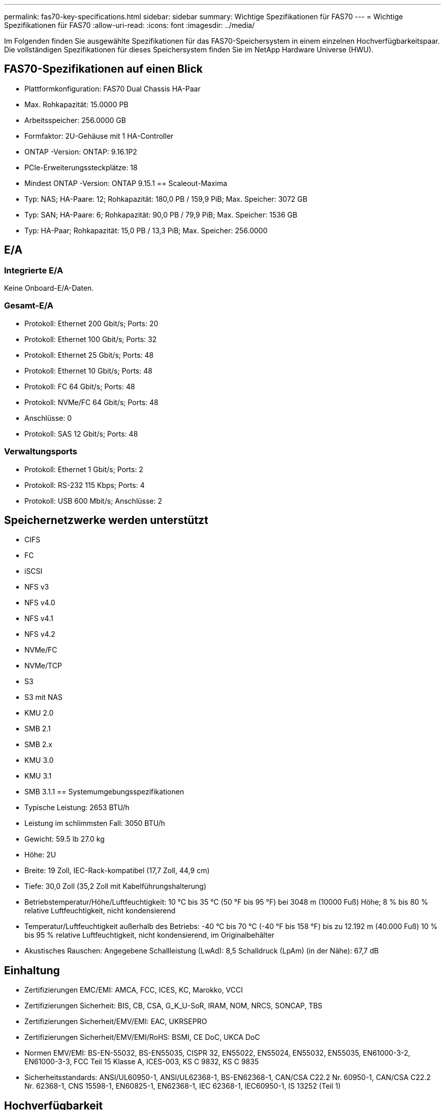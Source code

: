 ---
permalink: fas70-key-specifications.html 
sidebar: sidebar 
summary: Wichtige Spezifikationen für FAS70 
---
= Wichtige Spezifikationen für FAS70
:allow-uri-read: 
:icons: font
:imagesdir: ../media/


[role="lead"]
Im Folgenden finden Sie ausgewählte Spezifikationen für das FAS70-Speichersystem in einem einzelnen Hochverfügbarkeitspaar.  Die vollständigen Spezifikationen für dieses Speichersystem finden Sie im NetApp Hardware Universe (HWU).



== FAS70-Spezifikationen auf einen Blick

* Plattformkonfiguration: FAS70 Dual Chassis HA-Paar
* Max. Rohkapazität: 15.0000 PB
* Arbeitsspeicher: 256.0000 GB
* Formfaktor: 2U-Gehäuse mit 1 HA-Controller
* ONTAP -Version: ONTAP: 9.16.1P2
* PCIe-Erweiterungssteckplätze: 18
* Mindest ONTAP -Version: ONTAP 9.15.1 == Scaleout-Maxima
* Typ: NAS; HA-Paare: 12; Rohkapazität: 180,0 PB / 159,9 PiB; Max. Speicher: 3072 GB
* Typ: SAN; HA-Paare: 6; Rohkapazität: 90,0 PB / 79,9 PiB; Max. Speicher: 1536 GB
* Typ: HA-Paar; Rohkapazität: 15,0 PB / 13,3 PiB; Max. Speicher: 256.0000




== E/A



=== Integrierte E/A

Keine Onboard-E/A-Daten.



=== Gesamt-E/A

* Protokoll: Ethernet 200 Gbit/s; Ports: 20
* Protokoll: Ethernet 100 Gbit/s; Ports: 32
* Protokoll: Ethernet 25 Gbit/s; Ports: 48
* Protokoll: Ethernet 10 Gbit/s; Ports: 48
* Protokoll: FC 64 Gbit/s; Ports: 48
* Protokoll: NVMe/FC 64 Gbit/s; Ports: 48
* Anschlüsse: 0
* Protokoll: SAS 12 Gbit/s; Ports: 48




=== Verwaltungsports

* Protokoll: Ethernet 1 Gbit/s; Ports: 2
* Protokoll: RS-232 115 Kbps; Ports: 4
* Protokoll: USB 600 Mbit/s; Anschlüsse: 2




== Speichernetzwerke werden unterstützt

* CIFS
* FC
* iSCSI
* NFS v3
* NFS v4.0
* NFS v4.1
* NFS v4.2
* NVMe/FC
* NVMe/TCP
* S3
* S3 mit NAS
* KMU 2.0
* SMB 2.1
* SMB 2.x
* KMU 3.0
* KMU 3.1
* SMB 3.1.1 == Systemumgebungsspezifikationen
* Typische Leistung: 2653 BTU/h
* Leistung im schlimmsten Fall: 3050 BTU/h
* Gewicht: 59.5 lb 27.0 kg
* Höhe: 2U
* Breite: 19 Zoll, IEC-Rack-kompatibel (17,7 Zoll, 44,9 cm)
* Tiefe: 30,0 Zoll (35,2 Zoll mit Kabelführungshalterung)
* Betriebstemperatur/Höhe/Luftfeuchtigkeit: 10 °C bis 35 °C (50 °F bis 95 °F) bei 3048 m (10000 Fuß) Höhe; 8 % bis 80 % relative Luftfeuchtigkeit, nicht kondensierend
* Temperatur/Luftfeuchtigkeit außerhalb des Betriebs: -40 °C bis 70 °C (-40 °F bis 158 °F) bis zu 12.192 m (40.000 Fuß) 10 % bis 95 % relative Luftfeuchtigkeit, nicht kondensierend, im Originalbehälter
* Akustisches Rauschen: Angegebene Schallleistung (LwAd): 8,5 Schalldruck (LpAm) (in der Nähe): 67,7 dB




== Einhaltung

* Zertifizierungen EMC/EMI: AMCA, FCC, ICES, KC, Marokko, VCCI
* Zertifizierungen Sicherheit: BIS, CB, CSA, G_K_U-SoR, IRAM, NOM, NRCS, SONCAP, TBS
* Zertifizierungen Sicherheit/EMV/EMI: EAC, UKRSEPRO
* Zertifizierungen Sicherheit/EMV/EMI/RoHS: BSMI, CE DoC, UKCA DoC
* Normen EMV/EMI: BS-EN-55032, BS-EN55035, CISPR 32, EN55022, EN55024, EN55032, EN55035, EN61000-3-2, EN61000-3-3, FCC Teil 15 Klasse A, ICES-003, KS C 9832, KS C 9835
* Sicherheitsstandards: ANSI/UL60950-1, ANSI/UL62368-1, BS-EN62368-1, CAN/CSA C22.2 Nr. 60950-1, CAN/CSA C22.2 Nr. 62368-1, CNS 15598-1, EN60825-1, EN62368-1, IEC 62368-1, IEC60950-1, IS 13252 (Teil 1)




== Hochverfügbarkeit

* Ethernet-basierter Baseboard Management Controller (BMC) und ONTAP Verwaltungsschnittstelle
* Redundante Hot-Swap-fähige Controller
* Redundante Hot-Swap-fähige Netzteile
* SAS-In-Band-Management über SAS-Verbindungen für externe Regale

